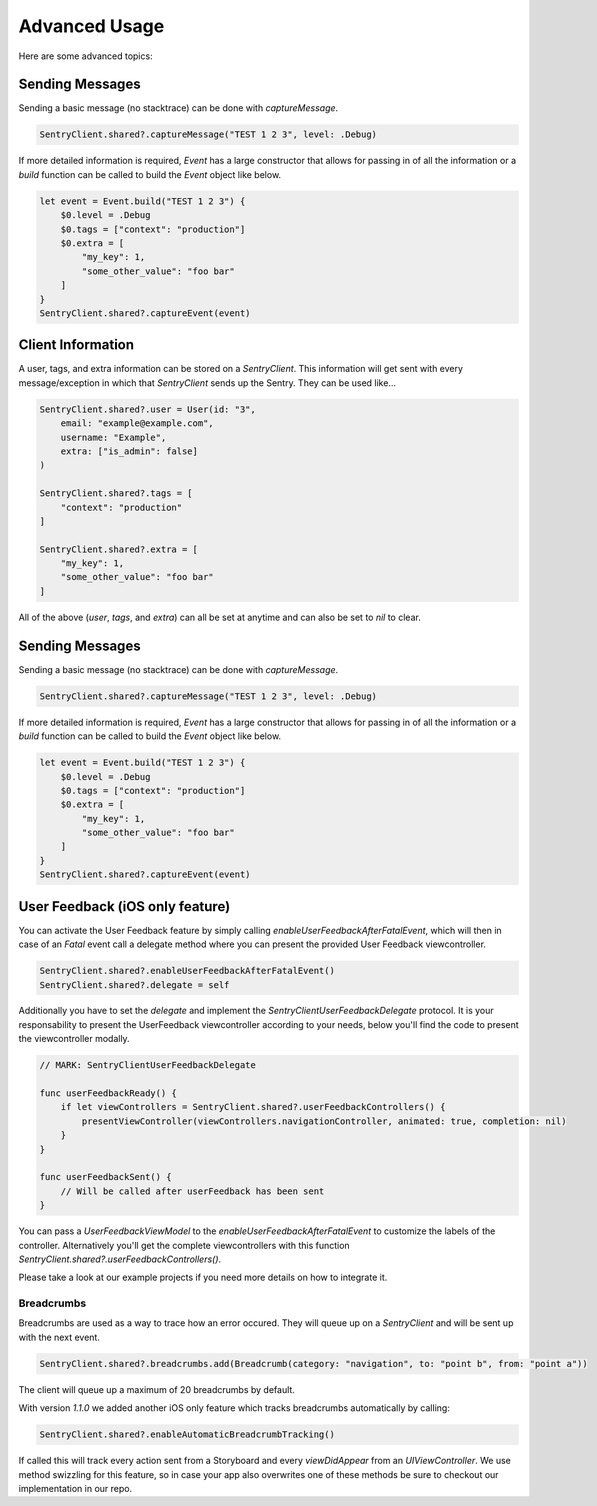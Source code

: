 Advanced Usage
==============

Here are some advanced topics:


Sending Messages
----------------

Sending a basic message (no stacktrace) can be done with `captureMessage`.

.. sourcecode:: swift

    SentryClient.shared?.captureMessage("TEST 1 2 3", level: .Debug)

If more detailed information is required, `Event` has a large constructor
that allows for passing in of all the information or a `build` function
can be called to build the `Event` object like below.

.. sourcecode:: swift

    let event = Event.build("TEST 1 2 3") {
        $0.level = .Debug
        $0.tags = ["context": "production"]
        $0.extra = [
            "my_key": 1,
            "some_other_value": "foo bar"
        ]
    }
    SentryClient.shared?.captureEvent(event)

Client Information
------------------

A user, tags, and extra information can be stored on a `SentryClient`.
This information will get sent with every message/exception in which that
`SentryClient` sends up the Sentry. They can be used like...

.. sourcecode:: swift

    SentryClient.shared?.user = User(id: "3",
        email: "example@example.com",
        username: "Example",
        extra: ["is_admin": false]
    )

    SentryClient.shared?.tags = [
        "context": "production"
    ]

    SentryClient.shared?.extra = [
        "my_key": 1,
        "some_other_value": "foo bar"
    ]

All of the above (`user`, `tags`, and `extra`) can all be set at anytime
and can also be set to `nil` to clear.

Sending Messages
----------------

Sending a basic message (no stacktrace) can be done with `captureMessage`.

.. sourcecode:: swift

    SentryClient.shared?.captureMessage("TEST 1 2 3", level: .Debug)

If more detailed information is required, `Event` has a large constructor
that allows for passing in of all the information or a `build` function
can be called to build the `Event` object like below.

.. sourcecode:: swift

    let event = Event.build("TEST 1 2 3") {
        $0.level = .Debug
        $0.tags = ["context": "production"]
        $0.extra = [
            "my_key": 1,
            "some_other_value": "foo bar"
        ]
    }
    SentryClient.shared?.captureEvent(event)

.. _cocoa-user-feedback:

User Feedback (iOS only feature)
--------------------------------

You can activate the User Feedback feature by simply calling `enableUserFeedbackAfterFatalEvent`, which will then in case of an `Fatal` event call a delegate method where you can present the provided User Feedback viewcontroller.

.. sourcecode:: swift
    
    SentryClient.shared?.enableUserFeedbackAfterFatalEvent()
    SentryClient.shared?.delegate = self

Additionally you have to set the `delegate` and implement the `SentryClientUserFeedbackDelegate` protocol. It is your responsability to present the UserFeedback viewcontroller according to your needs, below you'll find the code to present the viewcontroller modally.

.. sourcecode:: swift

    // MARK: SentryClientUserFeedbackDelegate

    func userFeedbackReady() {
        if let viewControllers = SentryClient.shared?.userFeedbackControllers() {
            presentViewController(viewControllers.navigationController, animated: true, completion: nil)
        }
    }
    
    func userFeedbackSent() {
        // Will be called after userFeedback has been sent
    }

You can pass a `UserFeedbackViewModel` to the `enableUserFeedbackAfterFatalEvent` to customize the labels of the controller. Alternatively you'll get the complete viewcontrollers with this function `SentryClient.shared?.userFeedbackControllers()`.

Please take a look at our example projects if you need more details on how to integrate it.


Breadcrumbs
```````````
Breadcrumbs are used as a way to trace how an error occured. They will queue up on a `SentryClient` and will be sent up with the next event.

.. sourcecode:: swift

    SentryClient.shared?.breadcrumbs.add(Breadcrumb(category: "navigation", to: "point b", from: "point a"))

The client will queue up a maximum of 20 breadcrumbs by default.

With version `1.1.0` we added another iOS only feature which tracks breadcrumbs automatically by calling:

.. sourcecode:: swift
    
    SentryClient.shared?.enableAutomaticBreadcrumbTracking()

If called this will track every action sent from a Storyboard and every `viewDidAppear` from an `UIViewController`.
We use method swizzling for this feature, so in case your app also overwrites one of these methods be sure to checkout our implementation in our repo.